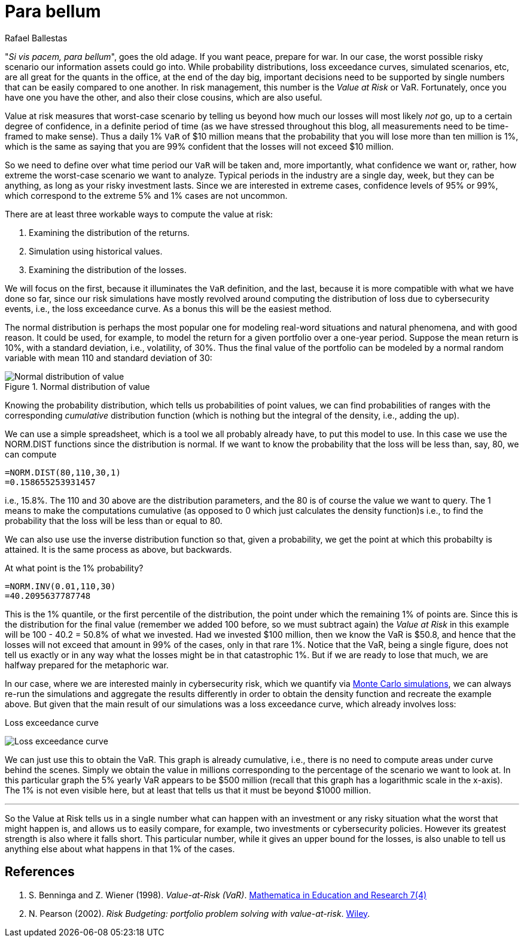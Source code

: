 :slug: para-bellum/
:date: 2019-03-21
:subtitle: Prepare for the worst risk
:category: philosophy
:tags: business, security, risk
:image: cover.png
:alt: Fire extinguisher. Photo by Tommaso Pecchioli on Unsplash: https://unsplash.com/photos/XG_wi3W4-m8
:description:
:keywords: Risk, Probability, Impact, Measure, Quantify, Security
:author: Rafael Ballestas
:writer: raballestasr
:name: Rafael Ballestas
:about1: Mathematician
:about2: with an itch for CS
:source-highlighter: pygments

= Para bellum

"_Si vis pacem, para bellum_", goes the old adage.
If you want peace, prepare for war.
In our case, the worst possible risky scenario
our information assets could go into.
While probability distributions,
loss exceedance curves,
simulated scenarios, etc,
are all great for the quants in the office,
at the end of the day big, important decisions
need to be supported by single numbers
that can be easily compared to one another.
In risk management, this number is
the _Value at Risk_ or +VaR+.
Fortunately, once you have one you have the other,
and also their close cousins,
which are also useful.

Value at risk measures that worst-case scenario
by telling us beyond how much our losses
will most likely _not_ go,
up to a certain degree of confidence,
in a definite period of time
(as we have stressed throughout this blog,
all measurements need to be time-framed to make sense).
Thus a daily 1% `VaR` of $10 million means
that the probability that you will lose more than
ten million is 1%, which is the same as saying
that you are 99% confident that the losses
will not exceed $10 million.

So we need to define over what time period
our `VaR` will be taken and, more importantly,
what confidence we want or, rather,
how extreme the worst-case scenario we want to analyze.
Typical periods in the industry are
a single day, week, but they can be anything,
as long as your risky investment lasts.
Since we are interested in extreme cases,
confidence levels of 95% or 99%,
which correspond to the extreme 5% and 1% cases
are not uncommon.

There are at least three workable ways
to compute the value at risk:

. Examining the distribution of the returns.
. Simulation using historical values.
. Examining the distribution of the losses.

We will focus on the first,
because it illuminates the `VaR` definition,
and the last, because it is more compatible
with what we have done so far,
since our risk simulations have mostly
revolved around computing the distribution of loss
due to cybersecurity events, i.e.,
the loss exceedance curve.
As a bonus this will be the easiest method.

The normal distribution is perhaps the most popular one
for modeling real-word situations and natural phenomena,
and with good reason. It could be used,
for example, to model the return for a given portfolio
over a one-year period.
Suppose the mean return is 10%,
with a standard deviation, i.e., volatility, of 30%.
Thus the final value of the portfolio
can be modeled by a normal random variable
with mean 110 and standard deviation of 30:

.Normal distribution of value
image::normal.png[Normal distribution of value]

Knowing the probability distribution,
which tells us probabilities of point values,
we can find probabilities of ranges
with the corresponding _cumulative_ distribution function
(which is nothing but the integral of the density, i.e., adding the up).

We can use a simple spreadsheet,
which is a tool we all probably already have,
to put this model to use.
In this case we use the +NORM.DIST+ functions
since the distribution is normal.
If we want to know the probability that the loss
will be less than, say, 80,
we can compute

----
=NORM.DIST(80,110,30,1)
=0.158655253931457
----

i.e., 15.8%.
The 110 and 30 above are the distribution parameters,
and the 80 is of course the value we want to query.
The 1 means to make the computations cumulative
(as opposed to 0 which just calculates the density function)s
i.e., to find the probability that the loss will be less than or equal to 80.

We can also use use
the inverse distribution function
so that,
given a probability,
we get the point at which this probabilty is attained.
It is the same process as above, but backwards.

At what point is the 1% probability?

----
=NORM.INV(0.01,110,30)
=40.2095637787748
----

This is the 1% quantile, or the first percentile
of the distribution, the point under which
the remaining 1% of points are.
Since this is the distribution for the final value
(remember we added 100 before, so we must subtract again)
the _Value at Risk_ in this example will be
100 - 40.2 = 50.8% of what we invested.
Had we invested $100 million,
then we know the +VaR+ is $50.8,
and hence that the losses will not exceed that amount
in 99% of the cases, only in that rare 1%.
Notice that the +VaR+,
being a single figure,
does not tell us exactly or in any way
what the losses might be in that catastrophic 1%.
But if we are ready to lose that much,
we are halfway prepared for the metaphoric war.

In our case, where we are interested mainly
in cybersecurity risk, which we quantify
via link:../monetizing-vulnerabilities/[Monte Carlo simulations],
we can always re-run the simulations and
aggregate the results differently
in order to obtain the density function and
recreate the example above.
But given that the main result of our
simulations was a loss exceedance curve,
which already involves loss:

.Loss exceedance curve
image:../monetizing-vulnerabilities/simple-lec.png[Loss exceedance curve]

We can just use this to obtain the +VaR+.
This graph is already cumulative,
i.e., there is no need to compute areas under curve
behind the scenes.
Simply we obtain the value in millions corresponding
to the percentage of the scenario we want to look at.
In this particular graph the 5% yearly +VaR+
appears to be $500 million
(recall that this graph has a logarithmic scale in the x-axis).
The 1% is not even visible here,
but at least that tells us that it must be beyond $1000 million.

''''

So the Value at Risk tells us in a single number
what can happen with an investment or any risky situation
what the worst that might happen is,
and allows us to easily compare, for example,
two investments or cybersecurity policies.
However its greatest strength is also where it falls short.
This particular number,
while it gives an upper bound for the losses,
is also unable to tell us anything else
about what happens in that 1% of the cases.


== References

. [[r1]] S. Benninga and Z. Wiener (1998). _Value-at-Risk (+VaR+)_.
link:http://simonbenninga.com/wiener/MiER74.pdf[Mathematica in Education and Research 7(4)]

. [[r2]] N. Pearson (2002).
_Risk Budgeting: portfolio problem solving with value-at-risk_.
link:https://www.goodreads.com/book/show/1274693.Risk_Budgeting[Wiley].

